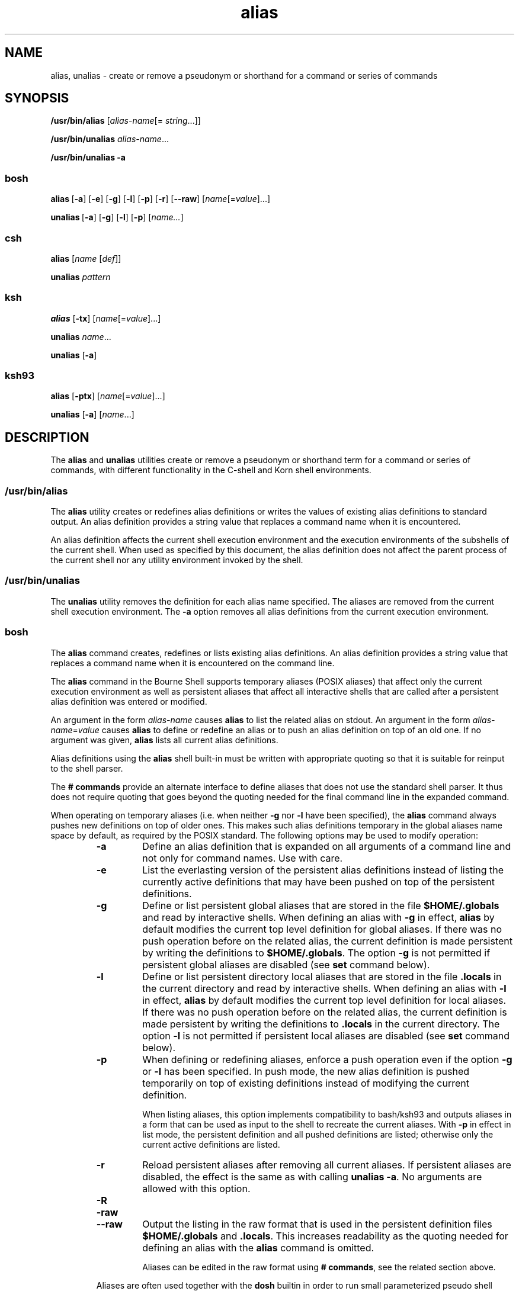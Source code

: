 '\" te
.\" Copyright 1989 AT&T
.\" Copyright (c) 2007, Sun Microsystems, Inc. All Rights Reserved
.\" Copyright (c) 2012-2016, J. Schilling
.\" Copyright (c) 2013, Andreas Roehler
.\" Portions Copyright (c) 1992, X/Open Company Limited All Rights Reserved
.\" Portions Copyright (c) 1982-2007 AT&T Knowledge Ventures
.\"
.\" Sun Microsystems, Inc. gratefully acknowledges The Open Group for
.\" permission to reproduce portions of its copyrighted documentation.
.\" Original documentation from The Open Group can be obtained online
.\" at http://www.opengroup.org/bookstore/.
.\"
.\" The Institute of Electrical and Electronics Engineers and The Open Group,
.\" have given us permission to reprint portions of their documentation.
.\"
.\" In the following statement, the phrase "this text" refers to portions
.\" of the system documentation.
.\"
.\" Portions of this text are reprinted and reproduced in electronic form in
.\" the Sun OS Reference Manual, from IEEE Std 1003.1, 2004 Edition, Standard
.\" for Information Technology -- Portable Operating System Interface (POSIX),
.\" The Open Group Base Specifications Issue 6, Copyright (C) 2001-2004 by the
.\" Institute of Electrical and Electronics Engineers, Inc and The Open Group.
.\" In the event of any discrepancy between these versions and the original
.\" IEEE and The Open Group Standard, the original IEEE and The Open Group
.\" Standard is the referee document.
.\"
.\" The original Standard can be obtained online at
.\" http://www.opengroup.org/unix/online.html.
.\"
.\" This notice shall appear on any product containing this material.
.\"
.\" CDDL HEADER START
.\"
.\" The contents of this file are subject to the terms of the
.\" Common Development and Distribution License ("CDDL"), version 1.0.
.\" You may only use this file in accordance with the terms of version
.\" 1.0 of the CDDL.
.\"
.\" A full copy of the text of the CDDL should have accompanied this
.\" source.  A copy of the CDDL is also available via the Internet at
.\" http://www.opensource.org/licenses/cddl1.txt
.\"
.\" When distributing Covered Code, include this CDDL HEADER in each
.\" file and include the License file at usr/src/OPENSOLARIS.LICENSE.
.\" If applicable, add the following below this CDDL HEADER, with the
.\" fields enclosed by brackets "[]" replaced with your own identifying
.\" information: Portions Copyright [yyyy] [name of copyright owner]
.\"
.\" CDDL HEADER END
.TH alias 1 "12 Sept 2016" "SunOS 5.11" "User Commands"
.SH NAME
alias, unalias \- create or remove a pseudonym or shorthand for a command
or series of commands
.SH SYNOPSIS
.LP
.nf
\fB/usr/bin/alias\fR [\fIalias-name\fR[= \fIstring\fR.\|.\|.]]
.fi

.LP
.nf
\fB/usr/bin/unalias\fR \fIalias-name\fR.\|.\|.
.fi

.LP
.nf
\fB/usr/bin/unalias\fR \fB-a\fR
.fi

.SS "\fBbosh\fR"
.LP
.B alias\ \c
.RB [ \-a ]\ \c
.RB [ \-e ]\ \c
.RB [ \-g ]\ \c
.RB [ \-l ]\ \c
.RB [ \-p ]\ \c
.RB [ \-r ]\ \c
.RB [ \-\-raw ]\ \c
.RI [ name [= value ]...]

.B unalias\ \c
.RB [ \-a ]\ \c
.RB [ \-g ]\ \c
.RB [ \-l ]\ \c
.RB [ \-p ]\ \c
.RI [ name... ]

.SS "\fBcsh\fR"
.LP
.nf
\fBalias\fR [\fIname\fR [\fIdef\fR]]
.fi

.LP
.nf
\fBunalias\fR \fIpattern\fR
.fi

.SS "\fBksh\fR"
.LP
.nf
\fBalias\fR [\fB-tx\fR] [\fIname\fR[=\fIvalue\fR].\|.\|.]
.fi

.LP
.nf
\fBunalias\fR \fIname\fR.\|.\|.
.fi

.LP
.nf
\fBunalias\fR [\fB-a\fR]
.fi

.SS "\fBksh93\fR"
.LP
.nf
\fBalias\fR [\fB-ptx\fR] [\fIname\fR[=\fIvalue\fR].\|.\|.]
.fi

.LP
.nf
\fBunalias\fR [\fB-a\fR] [\fIname\fR.\|.\|.]
.fi

.SH DESCRIPTION
.sp
.LP
The
.B alias
and
.B unalias
utilities create or remove a pseudonym or
shorthand term for a command or series of commands, with different
functionality in the C-shell and Korn shell environments.
.SS "\fB/usr/bin/alias\fR"
.sp
.LP
The
.B alias
utility creates or redefines alias definitions or writes
the values of existing alias definitions to standard output. An alias
definition provides a string value that replaces a command name when it is
encountered.
.sp
.LP
An alias definition affects the current shell execution environment and the
execution environments of the subshells of the current shell. When used as
specified by this document, the alias definition does not affect the parent
process of the current shell nor any utility environment invoked by the
shell.
.SS "\fB/usr/bin/unalias\fR"
.sp
.LP
The
.B unalias
utility removes the definition for each alias name
specified. The aliases are removed from the current shell execution
environment. The
.B -a
option removes all alias definitions from the
current execution environment.

.SS \fBbosh\fR
.LP
The
.B alias
command creates, redefines or lists existing alias definitions.
An alias definition provides a string value that replaces a command name
when it is encountered on the command line.
.sp
The
.B alias
command in the Bourne Shell supports temporary aliases (POSIX aliases)
that affect only the current execution environment as well as
persistent aliases that affect all interactive shells that are called after a
persistent alias definition was entered or modified.
.sp
An argument in the form
.I alias-name
causes
.B alias
to list the related alias on stdout.
An argument in the form
.IR alias-name = value
causes
.B alias
to define or redefine an alias or to push an alias definition on top of
an old one.
If no argument was given,
.B alias
lists all current alias definitions.
.sp
Alias definitions using the 
.B alias
shell built-in must be written with appropriate quoting so that it is
suitable for reinput to the shell parser.
.sp
The
.B # commands
provide an alternate interface to define aliases that does not use the
standard shell parser. It thus does not require quoting that goes beyond
the quoting needed for the final command line in the expanded command.

.sp
When operating on temporary aliases (i.e. when neither
.B \-g
nor
.B \-l
have been specified), the
.B alias
command always pushes new definitions on top of older ones.
This makes such alias definitions temporary in the
global aliases name space by default, as required by the POSIX standard.
The following options may be used to modify operation:
.RS
.TP
.B \-a
Define an alias definition that is expanded on all arguments of a
command line and not only for command names. Use with care.
.TP
.B \-e
List the everlasting version of the persistent alias definitions instead of
listing the currently active definitions that may have been pushed on top
of the persistent definitions.
.TP
.B \-g
Define or list persistent global aliases that are stored in the file
.B $HOME/.globals
and read by interactive shells.
When defining an alias with
.B \-g
in effect,
.B alias
by default modifies the current top level definition for global aliases.
If there was no push operation before on the related alias,
the current definition is made persistent by writing the definitions to
.BR $HOME/.globals .
The option
.B \-g
is not permitted if persistent global aliases are disabled (see
.B set
command below).
.TP
.B \-l
Define or list persistent directory local aliases that are stored in the file
.B .locals
in the current directory and read by interactive shells.
When defining an alias with
.B \-l
in effect,
.B alias
by default modifies the current top level definition for local aliases.
If there was no push operation before on the related alias,
the current definition is made persistent by writing the definitions to
.B .locals
in the current directory.
The option
.B \-l
is not permitted if persistent local aliases are disabled (see
.B set
command below).
.TP
.B \-p
When defining or redefining aliases,
enforce a push operation even if the option
.B \-g
or
.B \-l
has been specified.
In push mode, the new alias definition is pushed temporarily on
top of existing definitions instead of modifying the current
definition.
.sp
When listing aliases, this option implements compatibility to bash/ksh93
and outputs aliases in a form that can be used as input to the shell
to recreate the current aliases.
With
.B \-p
in effect in list mode, the persistent definition and all pushed definitions
are listed; otherwise only the current active definitions are listed.
.TP
.B \-r
Reload persistent aliases after removing all current aliases.
If persistent aliases are disabled, the effect is the same as with
calling
.BR "unalias \-a" .
No arguments are allowed with this option.
.TP
.B \-R
.PD 0
.TP
.B \-raw
.TP
.B \-\-raw
.PD
Output the listing in the raw format that is used in the persistent
definition files
.B $HOME/.globals
and
.BR .locals .
This increases readability as the quoting needed for defining an alias
with the
.B alias
command is omitted.
.sp
Aliases can be edited in the raw format using
.BR "#\ commands" ,
see the related section above.
.LP
Aliases are often used together with the
.B dosh
builtin in order to run small parameterized pseudo shell scripts.
An alias to list files in the long format and to pipe the result into
.BR more (1)
could be implemented this way:
.LP
.B
    alias lm='dosh '\e''ls -l "$@" | more'\e'' lm-alias'
.RE

The
.B unalias
command removes existing alias definitions.
.sp
The
.B unalias
command in the Bourne Shell supports temporary aliases (POSIX aliases)
that affect only the current execution environment as well as
persistent aliases that affect all interactive shells that are called after a
persistent alias definition was entered or modified.
.sp
When operating on temporary aliases (i.e. when neither
.B \-g
nor
.B \-l
have been specified), all alias definitions for a specified
.I alias-name
are popped from the existing global definitions. No alias definition for the
specified
.I alias-name
remains active, but the file with persistent alias definitions is not touched.
This makes
.B unalias
compatible to the POSIX standard and able to support persistent aliases at the
same time.
The following options may be used to modify operation:
.RS
.TP
.B \-a
Remove all alias definitions from the current shell execution environment.
No arguments are permitted with this option.
As the persistent definitions are not touched, the persistent aliases
may be restored by calling
.BR "alias \-r" .
.TP
.B \-g
Pop a single alias definition for
.I alias-name
from the global aliases.
If the related alias definition is the last for
.I alias-name
(use
.BI "alias \-p \-g" " alias-name
to verify), remove it from the persistent global aliases that are stored
in the file
.B $HOME/.globals
and read by interactive shells.
.TP
.B \-l
Pop a single alias definition for
.I alias-name
from the local aliases.
If the related alias definition is the last for
.I alias-name
(use
.BI "alias \-p \-l" " alias-name
to verify), remove it from the persistent local aliases that are stored
in the file
.B .locals
in the current directory and read by interactive shells.
.TP
.B \-p
When removing aliases,
enforce a
.B pop all
operation even if the option
.B \-g
or
.B \-l
has been specified.
In
.B pop all
mode, all alias definitions for a specified
.I alias-name
are popped from the existing definitions. No alias definition for the
specified
.I alias-name
remains active, but the file with persistent alias definitions is not touched.
.RE

.SS "\fBcsh\fR"
.sp
.LP
.B alias
assigns
.I def
to the alias
.IR name .
The assigned
.I def
is a list of words that can contain escaped history-substitution
metasyntax.
.I name
is not allowed to be
.B alias
or
.BR unalias .
If
.I def
is omitted, the alias
.I name
is displayed along with its
current definition. If both
.I name
and
.I def
are omitted, all
aliases are displayed.
.sp
.LP
Because of implementation restrictions, an alias definition must have been
entered on a previous command line before it can be used.
.sp
.LP
.B unalias
discards aliases that match (filename substitution)
.IR pattern .
All aliases can be removed by
.RB ` "unalias *" '.
.SS "\fBksh\fR"
.sp
.LP
.B alias
with no arguments prints the list of aliases in the form
.I name=value
on standard output. An
.B alias
is defined for each name
whose
.I value
is specified. A trailing space in
.I value
causes the
next word to be checked for alias substitution. The
.B -t
flag is used to
set and list tracked aliases. The value of a tracked alias is the full
pathname corresponding to the specified
.IR name .
The value becomes
undefined when the value of
.B PATH
is reset but the aliases remained
tracked. Without the
.B -t
flag, for each
.I name
in the argument list
for which no
.I value
is specified, the name and value of the alias is
printed. The
.B -x
flag is used to set or print
.IR "exported alias" es.
An exported alias is defined for scripts invoked by
.IR name .
The exit
status is non-zero if a
.I name
is specified, but no value, and no alias
has been defined for the
.IR name .
.sp
.LP
The
.BR alias s
specified by the list of
.IR name s
can be removed from
the
.B alias
list with
.BR unalias .
.SS "\fBksh93\fR"
.sp
.LP
.B alias
creates or redefines alias definitions or writes the existing
alias definitions to standard output.
.sp
.LP
An alias definition provides a string value that replaces a command name
when the command is read. Alias names can contain any printable character
that is not special to the shell. If an alias value ends in a SPACE or TAB,
the word following the command name the alias replaces is also checked to
see whether it is an alias.
.sp
.LP
If no names are specified, the names and values of all aliases are written
to standard output. Otherwise, for each name that is specified, and
.BI = value
is not specified, the current value of the alias
corresponding to name is written to standard output. If
.BI = value
is specified, the alias name is created or redefined.
.sp
.LP
.B alias
is built-in to the shell as a declaration command so that field
splitting and pathname expansion are not performed on the arguments. Tilde
expansion occurs on
.IR value .
An alias definition only affects scripts
read by the current shell environment. It does not affect scripts run by
this shell.
.sp
.LP
.B unalias
removes the definition of each named alias from the current
shell execution environment, or all aliases if
.B -a
is specified. It
does not affect any commands that have already been read and subsequently
executed.
.SH OPTIONS
.sp
.LP
The following option is supported by
.BR unalias :
.sp
.ne 2
.mk
.na
.B -a
.ad
.RS 6n
.rt
Removes all alias definitions from the current shell execution
environment.
.RE

.SS "\fBksh\fR"
.sp
.LP
The following option is supported by
.BR alias :
.sp
.ne 2
.mk
.na
.B -t
.ad
.RS 6n
.rt
Sets and lists tracked aliases.
.RE

.SS "\fBksh93\fR"
.sp
.LP
The following options are supported by
.BR alias :
.sp
.ne 2
.mk
.na
.B -p
.ad
.RS 6n
.rt
Causes the output to be in the form of
.B alias
commands that can be
used as input to the shell to recreate the current aliases.
.RE

.sp
.ne 2
.mk
.na
.B -t
.ad
.RS 6n
.rt
Specifies tracked aliases.
.sp
Tracked aliases connect a command name to the command's pathname, and are
reset when the
.B PATH
variable is unset. The tracked aliases feature is
now obsolete.
.RE

.sp
.ne 2
.mk
.na
.B -x
.ad
.RS 6n
.rt
Ignored, this option is obsolete.
.RE

.sp
.LP
The following option is supported by
.BR unalias :
.sp
.ne 2
.mk
.na
.B -a
.ad
.RS 6n
.rt
Causes all alias definitions to be removed.
.I name
operands are
optional and ignored if specified.
.RE

.SH OPERANDS
.sp
.LP
The following operands are supported:
.SS "\fBalias\fR"
.sp
.ne 2
.mk
.na
.I alias-name
.ad
.RS 14n
.rt
Write the alias definition to standard output.
.RE

.SS "\fBunalias\fR"
.sp
.ne 2
.mk
.na
.I alias-name
.ad
.RS 21n
.rt
The name of an alias to be removed.
.RE

.sp
.ne 2
.mk
.na
\fIalias-name\fB=\fIstring\fR
.ad
.RS 21n
.rt
Assign the value of
.I string
to the alias
.IR alias-name .
.RE

.sp
.LP
If no operands are specified, all alias definitions are written to standard
output.
.SH OUTPUT
.sp
.LP
The format for displaying aliases (when no operands or only
.I name
operands are specified) is:
.sp
.in +2
.nf
"%s=%s\en" \fIname\fR, \fIvalue\fR
.fi
.in -2
.sp

.sp
.LP
The
.I value
string is written with appropriate quoting so that it is
suitable for reinput to the shell.
.SH EXAMPLES
.LP
.B Example 1
Modifying a Command's Output
.sp
.LP
This example specifies that the output of the
.B ls
utility is
columnated and more annotated:

.sp
.in +2
.nf
example% \fBalias ls="ls \(miCF"\fR
.fi
.in -2
.sp

.LP
.B Example 2
Repeating Previous Entries in the Command History File
.sp
.LP
This example creates a simple "redo" command to repeat previous entries in
the command history file:

.sp
.in +2
.nf
example% \fBalias r='fc \(mis'\fR
.fi
.in -2
.sp

.LP
.B Example 3
Specifying a Command's Output Options
.sp
.LP
This example provides that the
.B du
utility summarize disk output in
units of 1024 bytes:

.sp
.in +2
.nf
example% \fBalias du=du \(mik\fR
.fi
.in -2
.sp

.LP
.B Example 4
Dealing with an Argument That is an Alias Name
.sp
.LP
This example sets up the
.B nohup
utility so that it can deal with an
argument that is an alias name:

.sp
.in +2
.nf
example% \fBalias nohup="nohup "\fR
.fi
.in -2
.sp

.SH ENVIRONMENT VARIABLES
.sp
.LP
See
.BR environ (5)
for descriptions of the following environment
variables that affect the execution of
.B alias
and
.BR unalias :
.BR LANG ,
.BR LC_ALL ,
.BR LC_CTYPE ,
.BR LC_MESSAGES ,
and
.BR NLSPATH .
.SH EXIT STATUS
.sp
.LP
The following exit values are returned:
.sp
.ne 2
.mk
.na
.B 0
.ad
.RS 5n
.rt
Successful completion.
.RE

.SS "\fBalias\fR"
.sp
.ne 2
.mk
.na
.B >0
.ad
.RS 6n
.rt
One of the
.I alias-name
operands specified did not have an alias
definition, or an error occurred.
.RE

.SS "\fBunalias\fR"
.sp
.ne 2
.mk
.na
.B >0
.ad
.RS 6n
.rt
One of the
.I alias-name
operands specified did not represent a valid
alias definition, or an error occurred.
.RE

.SH ATTRIBUTES
.sp
.LP
See
.BR attributes (5)
for descriptions of the following attributes:
.SS "\fBbosh, csh, ksh\fR"
.sp

.sp
.TS
tab() box;
cw(2.75i) |cw(2.75i)
lw(2.75i) |lw(2.75i)
.
ATTRIBUTE TYPEATTRIBUTE VALUE
_
AvailabilitySUNWcsu
_
Interface StabilityCommitted
_
StandardSee \fBstandards\fR(5).
.TE

.SS "\fBksh93\fR"
.sp

.sp
.TS
tab() box;
cw(2.75i) |cw(2.75i)
lw(2.75i) |lw(2.75i)
.
ATTRIBUTE TYPEATTRIBUTE VALUE
_
AvailabilitySUNWcsu
_
Interface StabilityUncommitted
.TE

.SH SEE ALSO
.sp
.LP
.BR bosh (1),
.BR csh (1),
.BR ksh (1),
.BR ksh93 (1),
.BR shell_builtins (1),
.BR attributes (5),
.BR environ (5),
.BR standards (5)
